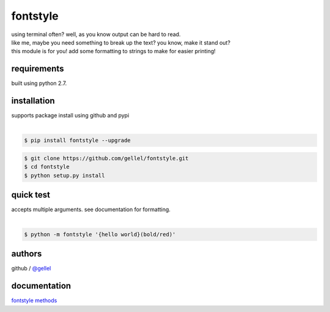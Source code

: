 fontstyle
=========

| using terminal often? well, as you know output can be hard to read.
| like me, maybe you need something to break up the text? you know, make it stand out?
| this module is for you! add some formatting to strings to make for easier printing!


requirements
------------

| built using python 2.7. 


installation
------------

| supports package install using github and pypi
|
.. code-block:: console
    
    $ pip install fontstyle --upgrade


.. code-block:: console

    $ git clone https://github.com/gellel/fontstyle.git
    $ cd fontstyle
    $ python setup.py install
    

quick test
----------

| accepts multiple arguments. see documentation for formatting.
|
.. code-block:: console

    $ python -m fontstyle '{hello world}(bold/red)'


authors
-------

| github / `@gellel <https://github.com/gellel/>`_


documentation
-------------

| `fontstyle methods <https://github.com/gellel/fontstyle/tree/master/docs>`_

